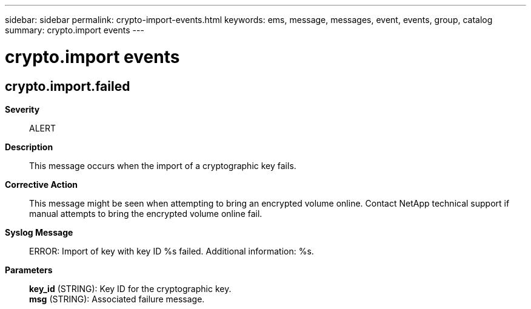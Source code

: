 ---
sidebar: sidebar
permalink: crypto-import-events.html
keywords: ems, message, messages, event, events, group, catalog
summary: crypto.import events
---

= crypto.import events
:toclevels: 1
:hardbreaks:
:nofooter:
:icons: font
:linkattrs:
:imagesdir: ./media/

== crypto.import.failed
*Severity*::
ALERT
*Description*::
This message occurs when the import of a cryptographic key fails.
*Corrective Action*::
This message might be seen when attempting to bring an encrypted volume online. Contact NetApp technical support if manual attempts to bring the encrypted volume online fail.
*Syslog Message*::
ERROR: Import of key with key ID %s failed. Additional information: %s.
*Parameters*::
*key_id* (STRING): Key ID for the cryptographic key.
*msg* (STRING): Associated failure message.
